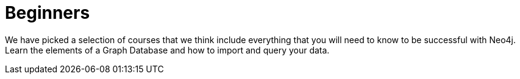 = Beginners
:parent: experience

We have picked a selection of courses that we think include everything that you will need to know to be successful with Neo4j.
Learn the elements of a Graph Database and how to import and query your data.
